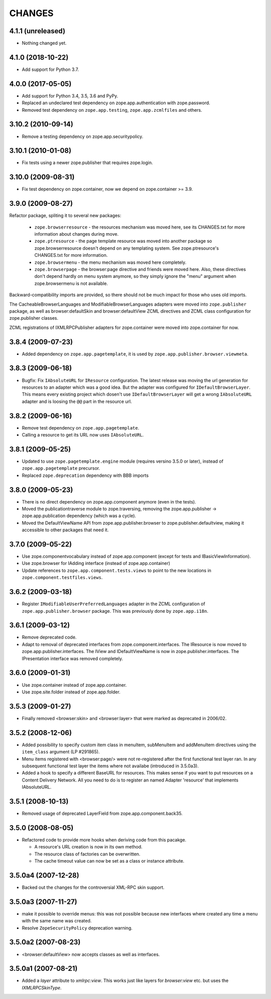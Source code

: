 =========
 CHANGES
=========

4.1.1 (unreleased)
==================

- Nothing changed yet.


4.1.0 (2018-10-22)
==================

- Add support for Python 3.7.


4.0.0 (2017-05-05)
==================

- Add support for Python 3.4, 3.5, 3.6 and PyPy.

- Replaced an undeclared test dependency on zope.app.authentication with
  zope.password.

- Removed test dependency on ``zope.app.testing``,
  ``zope.app.zcmlfiles`` and others.

3.10.2 (2010-09-14)
===================

- Remove a testing dependency on zope.app.securitypolicy.

3.10.1 (2010-01-08)
===================

- Fix tests using a newer zope.publisher that requires zope.login.

3.10.0 (2009-08-31)
===================

- Fix test dependency on zope.container, now we depend on
  zope.container >= 3.9.

3.9.0 (2009-08-27)
==================

Refactor package, spliting it to several new packages:

   * ``zope.browserresource`` - the resources mechanism was moved here, see its
     CHANGES.txt for more information about changes during move.

   * ``zope.ptresource`` - the page template resource was moved into another
     package so zope.browserresource doesn't depend on any templating system.
     See zope.ptresource's CHANGES.txt for more information.

   * ``zope.browsermenu`` - the menu mechanism was moved here completely.

   * ``zope.browserpage`` - the browser:page directive and friends were
     moved here. Also, these directives don't depend hardly on menu system
     anymore, so they simply ignore the "menu" argument when zope.browsermenu
     is not available.

Backward-compatibility imports are provided, so there should not be much impact
for those who uses old imports.

The CacheableBrowserLanguages and ModifiableBrowserLanguages adapters were
moved into ``zope.publisher`` package, as well as browser:defaultSkin and
browser:defaultView ZCML directives and ZCML class configuration for
zope.publisher classes.

ZCML registrations of IXMLRPCPublisher adapters for zope.container were moved
into zope.container for now.


3.8.4 (2009-07-23)
==================

- Added dependency on ``zope.app.pagetemplate``, it is used by
  ``zope.app.publisher.browser.viewmeta``.

3.8.3 (2009-06-18)
==================

- Bugfix: Fix ``IAbsoluteURL`` for ``IResource`` configuration. The latest
  release was moving the url generation for resources to an adapter which was
  a good idea. But the adapter was configured for
  ``IDefaultBrowserLayer``. This means every existing project which dosen't
  use ``IDefaultBrowserLayer`` will get a wrong ``IAbsoluteURL`` adapter and
  is loosing the ``@@`` part in the resource url.


3.8.2 (2009-06-16)
==================

- Remove test dependency on ``zope.app.pagetemplate``.

- Calling a resource to get its URL now uses ``IAbsoluteURL``.

3.8.1 (2009-05-25)
==================

- Updated to use ``zope.pagetemplate.engine`` module (requires versino
  3.5.0 or later), instead of ``zope.app.pagetemplate`` precursor.

- Replaced ``zope.deprecation`` dependency with BBB imports

3.8.0 (2009-05-23)
==================

- There is no direct dependency on zope.app.component anymore (even in
  the tests).

- Moved the publicationtraverse module to zope.traversing, removing the
  zope.app.publisher -> zope.app.publication dependency (which was a
  cycle).

- Moved the DefaultViewName API from zope.app.publisher.browser to
  zope.publisher.defaultview, making it accessible to other packages
  that need it.

3.7.0 (2009-05-22)
==================

- Use zope.componentvocabulary instead of zope.app.component
  (except for tests and IBasicViewInformation).

- Use zope.browser for IAdding interface (instead of zope.app.container)

- Update references to ``zope.app.component.tests.views`` to point to the new
  locations in ``zope.component.testfiles.views``.

3.6.2 (2009-03-18)
==================

- Register ``IModifiableUserPreferredLanguages`` adapter in the ZCML
  configuration of ``zope.app.publisher.browser`` package. This was previously
  done by ``zope.app.i18n``.

3.6.1 (2009-03-12)
==================

- Remove deprecated code.

- Adapt to removal of deprecated interfaces from zope.component.interfaces.
  The IResource is now moved to zope.app.publisher.interfaces. The IView
  and IDefaultViewName is now in zope.publisher.interfaces. The IPresentation
  interface was removed completely.

3.6.0 (2009-01-31)
==================

- Use zope.container instead of zope.app.container.

- Use zope.site.folder instead of zope.app.folder.

3.5.3 (2009-01-27)
==================

- Finally removed <browser:skin> and <browser:layer> that were marked as
  deprecated in 2006/02.

3.5.2 (2008-12-06)
==================

- Added possibility to specify custom item class in menuItem, subMenuItem
  and addMenuItem directives using the ``item_class`` argument (LP #291865).

- Menu items registered with <browser:page/> were not re-registered after the
  first functional test layer ran. In any subsequent functional test layer the
  items where not availabe (introduced in 3.5.0a3).

- Added a hook to specify a different BaseURL for resources. This makes sense
  if you want to put resources on a Content Delivery Network. All you need to
  do is to register an named Adapter 'resource' that implements IAbsoluteURL.

3.5.1 (2008-10-13)
==================

- Removed usage of deprecated LayerField from zope.app.component.back35.

3.5.0 (2008-08-05)
==================

- Refactored code to provide more hooks when deriving code from this pacakge.

  * A resource's URL creation is now in its own method.

  * The resource class of factories can be overwritten.

  * The cache timeout value can now be set as a class or instance attribute.

3.5.0a4 (2007-12-28)
====================

- Backed out the changes for the controversial XML-RPC skin support.

3.5.0a3 (2007-11-27)
====================

- make it possible to override menus: this was not possible because new
  interfaces where created any time a menu with the same name was created.

- Resolve ``ZopeSecurityPolicy`` deprecation warning.

3.5.0a2 (2007-08-23)
====================

- <browser:defaultView> now accepts classes as well as interfaces.

3.5.0a1 (2007-08-21)
====================

- Added a `layer` attribute to `xmlrpc:view`. This works just like layers for
  `browser:view` etc. but uses the `IXMLRPCSkinType`.
